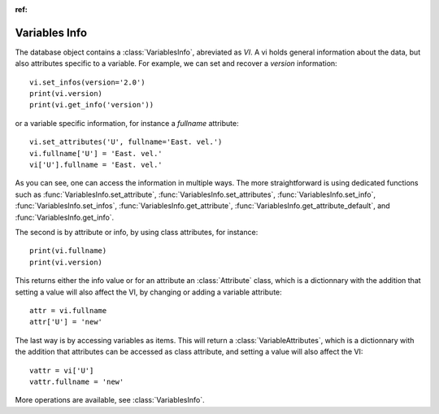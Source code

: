 
.. currentmodule :: tomate.variables_info

:ref:

Variables Info
--------------

The database object contains a :class:`VariablesInfo`, abreviated as `VI`.
A vi holds general information about the data, but also attributes specific to a
variable.
For example, we can set and recover a `version` information::

  vi.set_infos(version='2.0')
  print(vi.version)
  print(vi.get_info('version'))

or a variable specific information, for instance a `fullname` attribute::

  vi.set_attributes('U', fullname='East. vel.')
  vi.fullname['U'] = 'East. vel.'
  vi['U'].fullname = 'East. vel.'

As you can see, one can access the information in multiple ways.
The more straightforward is using dedicated functions such as
:func:`VariablesInfo.set_attribute`, :func:`VariablesInfo.set_attributes`,
:func:`VariablesInfo.set_info`, :func:`VariablesInfo.set_infos`,
:func:`VariablesInfo.get_attribute`, :func:`VariablesInfo.get_attribute_default`,
and :func:`VariablesInfo.get_info`.

The second is by attribute or info, by using class attributes, for instance::

  print(vi.fullname)
  print(vi.version)

This returns either the info value or for an attribute an :class:`Attribute`
class, which is a dictionnary with the addition that setting a value will
also affect the VI, by changing or adding a variable attribute::

  attr = vi.fullname
  attr['U'] = 'new'

The last way is by accessing variables as items. This will return a
:class:`VariableAttributes`, which is a dictionnary with the addition that
attributes can be accessed as class attribute, and setting a value will also
affect the VI::

  vattr = vi['U']
  vattr.fullname = 'new'

More operations are available, see :class:`VariablesInfo`.

